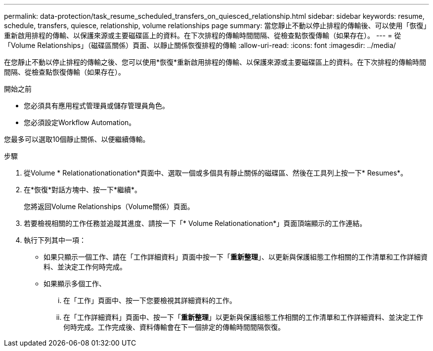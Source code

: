 ---
permalink: data-protection/task_resume_scheduled_transfers_on_quiesced_relationship.html 
sidebar: sidebar 
keywords: resume, schedule, transfers, quiesce, relationship, volume relationships page 
summary: 當您靜止不動以停止排程的傳輸後、可以使用「恢復」重新啟用排程的傳輸、以保護來源或主要磁碟區上的資料。在下次排程的傳輸時間間隔、從檢查點恢復傳輸（如果存在）。 
---
= 從「Volume Relationships」（磁碟區關係）頁面、以靜止關係恢復排程的傳輸
:allow-uri-read: 
:icons: font
:imagesdir: ../media/


[role="lead"]
在您靜止不動以停止排程的傳輸之後、您可以使用*恢復*重新啟用排程的傳輸、以保護來源或主要磁碟區上的資料。在下次排程的傳輸時間間隔、從檢查點恢復傳輸（如果存在）。

.開始之前
* 您必須具有應用程式管理員或儲存管理員角色。
* 您必須設定Workflow Automation。


您最多可以選取10個靜止關係、以便繼續傳輸。

.步驟
. 從Volume * Relationationationation*頁面中、選取一個或多個具有靜止關係的磁碟區、然後在工具列上按一下* Resumes*。
. 在*恢復*對話方塊中、按一下*繼續*。
+
您將返回Volume Relationships（Volume關係）頁面。

. 若要檢視相關的工作任務並追蹤其進度、請按一下「* Volume Relationationation*」頁面頂端顯示的工作連結。
. 執行下列其中一項：
+
** 如果只顯示一個工作、請在「工作詳細資料」頁面中按一下「*重新整理*」、以更新與保護組態工作相關的工作清單和工作詳細資料、並決定工作何時完成。
** 如果顯示多個工作、
+
... 在「工作」頁面中、按一下您要檢視其詳細資料的工作。
... 在「工作詳細資料」頁面中、按一下「*重新整理*」以更新與保護組態工作相關的工作清單和工作詳細資料、並決定工作何時完成。工作完成後、資料傳輸會在下一個排定的傳輸時間間隔恢復。





